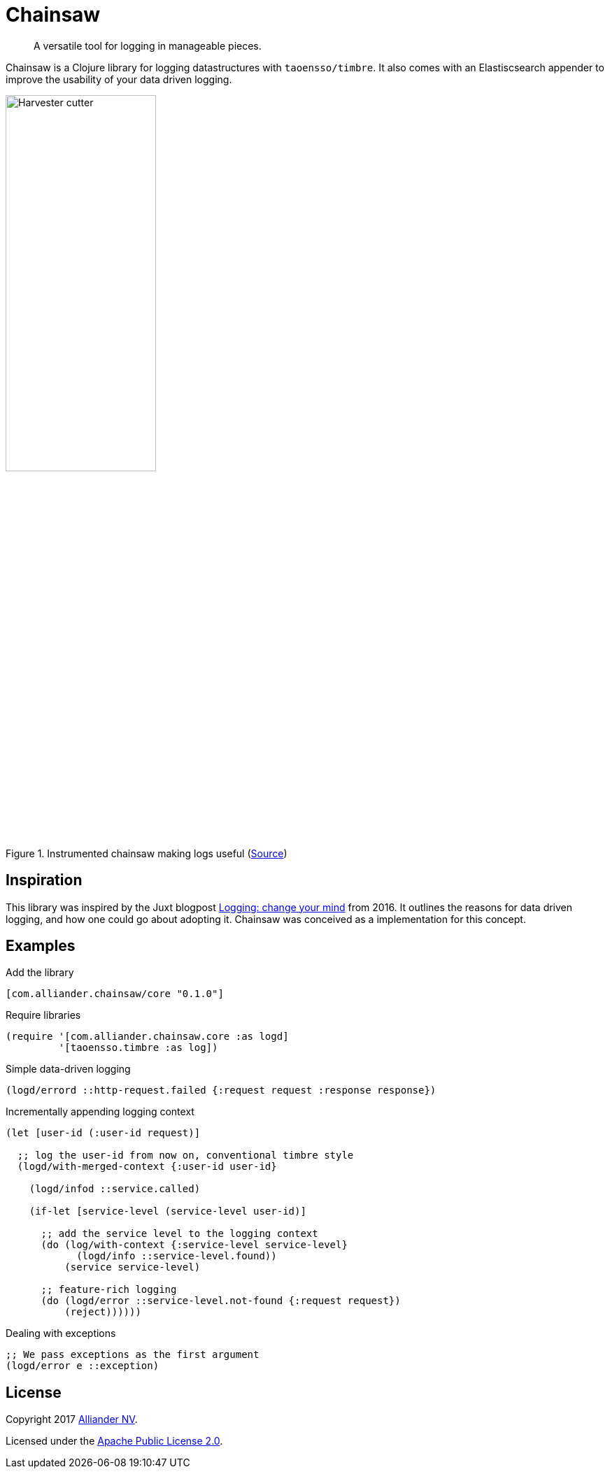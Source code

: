= Chainsaw

[quote]
A versatile tool for logging in manageable pieces.

Chainsaw is a Clojure library for logging datastructures with `taoensso/timbre`. It also comes with an Elastiscsearch appender to improve the usability of your data driven logging.

.Instrumented chainsaw making logs useful (link:https://commons.wikimedia.org/wiki/File:Harvester_cutter.JPG[Source])
image::https://upload.wikimedia.org/wikipedia/commons/thumb/5/5e/Harvester_cutter.JPG/800px-Harvester_cutter.JPG[Harvester cutter,width=50%,align="center"]

== Inspiration
This library was inspired by the Juxt blogpost link:https://juxt.pro/blog/posts/logging.html[Logging: change your mind] from 2016. It outlines the reasons for data driven logging, and how one could go about adopting it. Chainsaw was conceived as a implementation for this concept.

== Examples

.Add the library
[source, clojure]
----
[com.alliander.chainsaw/core "0.1.0"]
----

.Require libraries
[source, clojure]
----
(require '[com.alliander.chainsaw.core :as logd]
         '[taoensso.timbre :as log])
----

.Simple data-driven logging
[source, clojure]
----
(logd/errord ::http-request.failed {:request request :response response})
----

.Incrementally appending logging context
[source, clojure]
----
(let [user-id (:user-id request)]

  ;; log the user-id from now on, conventional timbre style
  (logd/with-merged-context {:user-id user-id}

    (logd/infod ::service.called)

    (if-let [service-level (service-level user-id)]

      ;; add the service level to the logging context
      (do (log/with-context {:service-level service-level}
            (logd/info ::service-level.found))
          (service service-level)

      ;; feature-rich logging
      (do (logd/error ::service-level.not-found {:request request})
          (reject))))))
----

.Dealing with exceptions
[source, clojure]
----
;; We pass exceptions as the first argument
(logd/error e ::exception)
----

== License

Copyright 2017 link:https://www.alliander.com[Alliander NV].

Licensed under the link:https://www.apache.org/licenses/LICENSE-2.0.html[Apache Public License 2.0].
